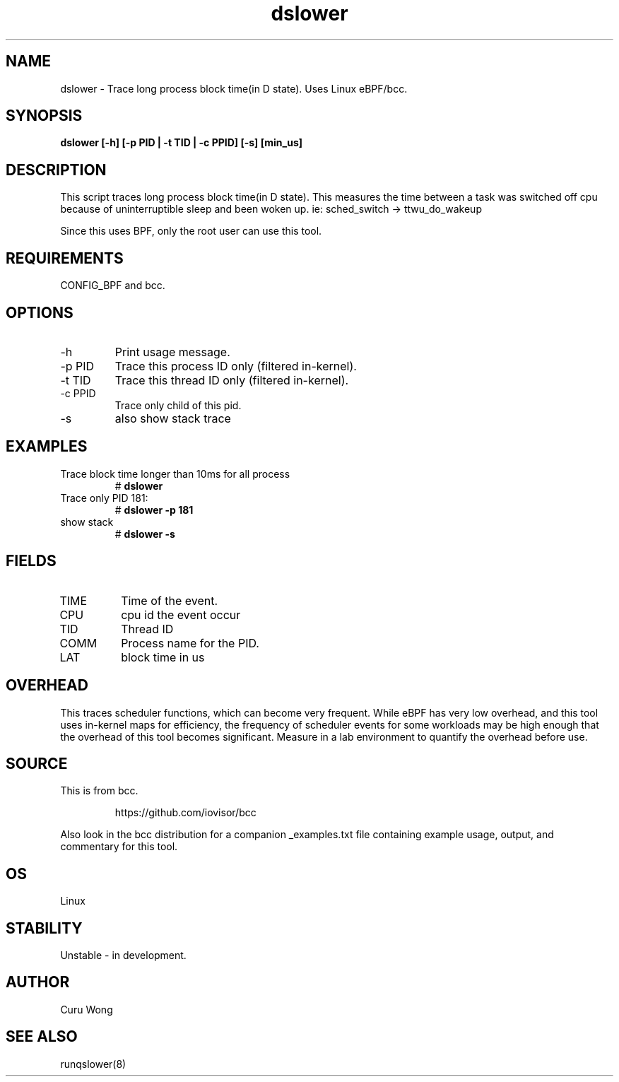 .TH dslower 8  "2022-12-11" "USER COMMANDS"
.SH NAME
dslower \- Trace long process block time(in D state). Uses Linux eBPF/bcc.
.SH SYNOPSIS
.B dslower [\-h] [\-p PID | \-t TID | \-c PPID] [\-s] [min_us]
.SH DESCRIPTION
This script traces long process block time(in D state).
This measures the time between a task was switched off cpu because of
uninterruptible sleep and been woken up. ie: sched_switch -> ttwu_do_wakeup

Since this uses BPF, only the root user can use this tool.
.SH REQUIREMENTS
CONFIG_BPF and bcc.
.SH OPTIONS
.TP
\-h
Print usage message.
.TP
\-p PID
Trace this process ID only (filtered in-kernel).
.TP
\-t TID
Trace this thread ID only (filtered in-kernel).
.TP
\-c PPID
Trace only child of this pid.
.TP
\-s
also show stack trace
.SH EXAMPLES
.TP
Trace block time longer than 10ms for all process
#
.B dslower
.TP
Trace only  PID 181:
#
.B dslower \-p 181
.TP
show stack
#
.B dslower \-s
.SH FIELDS
.TP
TIME
Time of the event.
.TP
CPU
cpu id the event occur
.TP
TID
Thread ID
.TP
COMM
Process name for the PID.
.TP
LAT
block time in us
.SH OVERHEAD
This traces scheduler functions, which can become very frequent. While eBPF
has very low overhead, and this tool uses in-kernel maps for efficiency, the
frequency of scheduler events for some workloads may be high enough that the
overhead of this tool becomes significant. Measure in a lab environment
to quantify the overhead before use.
.SH SOURCE
This is from bcc.
.IP
https://github.com/iovisor/bcc
.PP
Also look in the bcc distribution for a companion _examples.txt file containing
example usage, output, and commentary for this tool.
.SH OS
Linux
.SH STABILITY
Unstable - in development.
.SH AUTHOR
Curu Wong
.SH SEE ALSO
runqslower(8)

